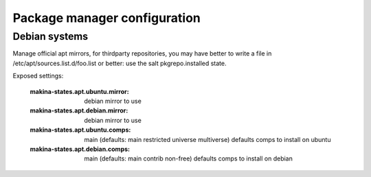 Package manager configuration
===============================
Debian systems
------------------
Manage official apt mirrors, for thirdparty repositories, you may have better to write
a file in /etc/apt/sources.list.d/foo.list or better: use the salt pkgrepo.installed state.

Exposed settings:

    :makina-states.apt.ubuntu.mirror: debian mirror to use
    :makina-states.apt.debian.mirror: debian mirror to use
    :makina-states.apt.ubuntu.comps: main (defaults: main restricted universe multiverse) defaults comps to install on ubuntu
    :makina-states.apt.debian.comps: main (defaults: main contrib non-free) defaults comps to install on debian


